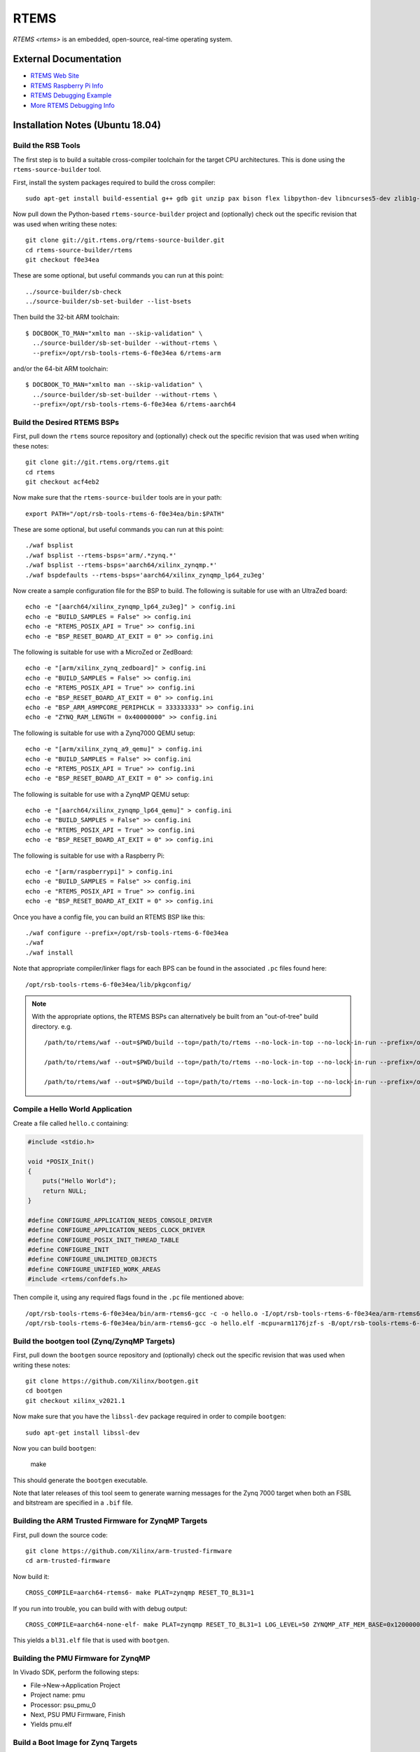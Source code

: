 =====
RTEMS
=====

`RTEMS <rtems>` is an embedded, open-source, real-time operating system.
  
External Documentation
======================

- `RTEMS Web Site <rtems-site_>`_
- `RTEMS Raspberry Pi Info <rtems-rpi_>`_
- `RTEMS Debugging Example <rtems-dbg_>`_
- `More RTEMS Debugging Info <rtems-dbg2_>`_

.. _rtems-site: https://www.rtems.org
.. _rtems-rpi:
   https://docs.rtems.org/branches/master/user/bsps/arm/raspberrypi.html
.. _rtems-dbg:
   https://docs.adacore.com/gnat_ugx-docs/html/gnat_ugx/gnat_ugx/rtems_topics.html
.. _rtems-dbg2:
   https://lists.rtems.org/pipermail/users/2020-April/067600.html

Installation Notes (Ubuntu 18.04)
=================================

Build the RSB Tools
-------------------

The first step is to build a suitable cross-compiler toolchain for the target
CPU architectures.  This is done using the ``rtems-source-builder`` tool.

First, install the system packages required to build the cross compiler::

  sudo apt-get install build-essential g++ gdb git unzip pax bison flex libpython-dev libncurses5-dev zlib1g-dev

Now pull down the Python-based ``rtems-source-builder`` project and
(optionally) check out the specific revision that was used when writing these
notes::
  
  git clone git://git.rtems.org/rtems-source-builder.git
  cd rtems-source-builder/rtems
  git checkout f0e34ea

These are some optional, but useful commands you can run at this point::
  
  ../source-builder/sb-check
  ../source-builder/sb-set-builder --list-bsets

Then build the 32-bit ARM toolchain::

  $ DOCBOOK_TO_MAN="xmlto man --skip-validation" \
    ../source-builder/sb-set-builder --without-rtems \
    --prefix=/opt/rsb-tools-rtems-6-f0e34ea 6/rtems-arm

and/or the 64-bit ARM toolchain::
  
  $ DOCBOOK_TO_MAN="xmlto man --skip-validation" \
    ../source-builder/sb-set-builder --without-rtems \
    --prefix=/opt/rsb-tools-rtems-6-f0e34ea 6/rtems-aarch64

Build the Desired RTEMS BSPs
----------------------------

First, pull down the ``rtems`` source repository and (optionally) check out
the specific revision that was used when writing these notes::
  
  git clone git://git.rtems.org/rtems.git
  cd rtems
  git checkout acf4eb2

Now make sure that the ``rtems-source-builder`` tools are in your path::

  export PATH="/opt/rsb-tools-rtems-6-f0e34ea/bin:$PATH"

These are some optional, but useful commands you can run at this point::
  
  ./waf bsplist
  ./waf bsplist --rtems-bsps='arm/.*zynq.*'
  ./waf bsplist --rtems-bsps='aarch64/xilinx_zynqmp.*'
  ./waf bspdefaults --rtems-bsps='aarch64/xilinx_zynqmp_lp64_zu3eg'

Now create a sample configuration file for the BSP to build.  The following
is suitable for use with an UltraZed board::
  
  echo -e "[aarch64/xilinx_zynqmp_lp64_zu3eg]" > config.ini
  echo -e "BUILD_SAMPLES = False" >> config.ini
  echo -e "RTEMS_POSIX_API = True" >> config.ini
  echo -e "BSP_RESET_BOARD_AT_EXIT = 0" >> config.ini

The following is suitable for use with a MicroZed or ZedBoard::
  
  echo -e "[arm/xilinx_zynq_zedboard]" > config.ini
  echo -e "BUILD_SAMPLES = False" >> config.ini
  echo -e "RTEMS_POSIX_API = True" >> config.ini
  echo -e "BSP_RESET_BOARD_AT_EXIT = 0" >> config.ini
  echo -e "BSP_ARM_A9MPCORE_PERIPHCLK = 333333333" >> config.ini
  echo -e "ZYNQ_RAM_LENGTH = 0x40000000" >> config.ini

The following is suitable for use with a Zynq7000 QEMU setup::

  echo -e "[arm/xilinx_zynq_a9_qemu]" > config.ini
  echo -e "BUILD_SAMPLES = False" >> config.ini
  echo -e "RTEMS_POSIX_API = True" >> config.ini
  echo -e "BSP_RESET_BOARD_AT_EXIT = 0" >> config.ini

The following is suitable for use with a ZynqMP QEMU setup::

  echo -e "[aarch64/xilinx_zynqmp_lp64_qemu]" > config.ini
  echo -e "BUILD_SAMPLES = False" >> config.ini
  echo -e "RTEMS_POSIX_API = True" >> config.ini
  echo -e "BSP_RESET_BOARD_AT_EXIT = 0" >> config.ini

The following is suitable for use with a Raspberry Pi::

  echo -e "[arm/raspberrypi]" > config.ini
  echo -e "BUILD_SAMPLES = False" >> config.ini
  echo -e "RTEMS_POSIX_API = True" >> config.ini
  echo -e "BSP_RESET_BOARD_AT_EXIT = 0" >> config.ini
  
Once you have a config file, you can build an RTEMS BSP like this::

  ./waf configure --prefix=/opt/rsb-tools-rtems-6-f0e34ea
  ./waf
  ./waf install

Note that appropriate compiler/linker flags for each BPS can be found in the
associated ``.pc`` files found here::
  
  /opt/rsb-tools-rtems-6-f0e34ea/lib/pkgconfig/


.. note::

  With the appropriate options, the RTEMS BSPs can alternatively be built from
  an "out-of-tree" build directory.  e.g. ::
    
    /path/to/rtems/waf --out=$PWD/build --top=/path/to/rtems --no-lock-in-top --no-lock-in-run --prefix=/opt/rsb-tools-rtems-6-f0e34ea configure --rtems-config $PWD/config.ini
     
    /path/to/rtems/waf --out=$PWD/build --top=/path/to/rtems --no-lock-in-top --no-lock-in-run --prefix=/opt/rsb-tools-rtems-6-f0e34ea
     
    /path/to/rtems/waf --out=$PWD/build --top=/path/to/rtems --no-lock-in-top --no-lock-in-run --prefix=/opt/rsb-tools-rtems-6-f0e34ea install

Compile a Hello World Application
---------------------------------

Create a file called ``hello.c`` containing:

.. code-block:: c

  #include <stdio.h>
   
  void *POSIX_Init()
  {
      puts("Hello World");
      return NULL;
  }
   
  #define CONFIGURE_APPLICATION_NEEDS_CONSOLE_DRIVER
  #define CONFIGURE_APPLICATION_NEEDS_CLOCK_DRIVER
  #define CONFIGURE_POSIX_INIT_THREAD_TABLE
  #define CONFIGURE_INIT
  #define CONFIGURE_UNLIMITED_OBJECTS
  #define CONFIGURE_UNIFIED_WORK_AREAS
  #include <rtems/confdefs.h>

Then compile it, using any required flags found in the ``.pc`` file mentioned
above::

  /opt/rsb-tools-rtems-6-f0e34ea/bin/arm-rtems6-gcc -c -o hello.o -I/opt/rsb-tools-rtems-6-f0e34ea/arm-rtems6/raspberrypi/lib/include -mcpu=arm1176jzf-s -ffunction-sections -fdata-sections hello.c
  /opt/rsb-tools-rtems-6-f0e34ea/bin/arm-rtems6-gcc -o hello.elf -mcpu=arm1176jzf-s -B/opt/rsb-tools-rtems-6-f0e34ea/arm-rtems6/raspberrypi/lib -qrtems -Wl,--gc-sections hello.o

Build the bootgen tool (Zynq/ZynqMP Targets)
--------------------------------------------

First, pull down the ``bootgen`` source repository and (optionally) check out
the specific revision that was used when writing these notes::

  git clone https://github.com/Xilinx/bootgen.git
  cd bootgen
  git checkout xilinx_v2021.1

Now make sure that you have the ``libssl-dev`` package required in order to compile ``bootgen``::

  sudo apt-get install libssl-dev

Now you can build ``bootgen``:

  make

This should generate the ``bootgen`` executable.

Note that later releases of this tool seem to generate warning messages for
the Zynq 7000 target when both an FSBL and bitstream are specified in a
``.bif`` file.

Building the ARM Trusted Firmware for ZynqMP Targets
----------------------------------------------------

First, pull down the source code::

  git clone https://github.com/Xilinx/arm-trusted-firmware
  cd arm-trusted-firmware

Now build it::
  
  CROSS_COMPILE=aarch64-rtems6- make PLAT=zynqmp RESET_TO_BL31=1

If you run into trouble, you can build with with debug output::
  
  CROSS_COMPILE=aarch64-none-elf- make PLAT=zynqmp RESET_TO_BL31=1 LOG_LEVEL=50 ZYNQMP_ATF_MEM_BASE=0x12000000 ZYNQMP_ATF_MEM_SIZE=0x00100000

This yields a ``bl31.elf`` file that is used with ``bootgen``.

Building the PMU Firmware for ZynqMP
------------------------------------

In Vivado SDK, perform the following steps:
  
- File->New->Application Project
- Project name: pmu
- Processor: psu_pmu_0
- Next, PSU PMU Firmware, Finish
- Yields pmu.elf

Build a Boot Image for Zynq Targets
-----------------------------------

Create a file called ``hello.bif`` containing::

  the_ROM_image:
  {
    [bootloader]fsbl.elf
    system_wrapper.bit
    hello.elf
  }

The ``fsbl.elf`` and ``system_wrapper.bit`` files are generated in Vivado.

Now generate a bootable image for the "Hello World" application::

  /path/to/bootgen -arch zynq -image hello.bif -o hello.bin

Build a Boot Image for ZynqMP Targets
-------------------------------------

Create a file called ``hello.bif`` containing::

  the_ROM_image:
  {
          //[pmufw_image]pmu.elf // pmu fw loaded by boot rom
          [bootloader, destination_cpu=a53-0]fsbl.elf
          [destination_cpu=pmu]pmu.elf // pmu fw loaded by fsbl
          [destination_device=pl]system_wrapper.bit // optional
          [destination_cpu=a53-0, exception_level=el-3, trustzone]bl31.elf
          [destination_cpu=a53-0, exception_level=el-2]hello.elf
  }

The ``fsbl.elf``, ``pmu.elf`` and ``system_wrapper.bit`` files are generated
in Vivado.

Now generate a bootable image for the "Hello World" application::

  /path/to/bootgen -arch zynqmp -image hello.bif -o hello.bin

----------
QEMU Setup
----------

If you want to emulate any of the ARM or AARCH64 targets, you will need to
install the QEMU emulator::

  sudo apt install qemu-system-arm

Raspberry Pi Setup
------------------

The following instructions were tested with a first-generation Raspberry Pi.

First, configure an SD card for booting the Raspberry Pi using the standard
process, but choose one of the minimal images.  On Ubuntu, this is best done
via::

  sudo apt-get install rpi-imager
  rpi-imager

Choose the ``Raspberry Pi OS Lite (Legacy/Buster)`` image and write it to an
SD card.

The default configuration should have the serial boot console enabled.
Connect up something like the `FTDI TTL-232R-3V3 cable
<https://www.ftdichip.com/Support/Documents/DataSheets/Cables/DS_TTL-232R_CABLES.pdf>`_
to your PC.  With this cable, the yellow PC-RXD pin connects to the PI-TXD
(P1-PIN8), the black PC-GND pin connects to the PI-GND (P1-PIN6), and the
orange PC-TXD pin connects to the PI-RXD (P1-PIN10) as shown `here
<https://www.raspberrypi.com/documentation/computers/raspberry-pi.html>`_.

Now run the following command in a terminal window and power up the Pi with
the SD card inserted::

  sudo picocom /dev/ttyUSB0 --b 115200 --d 8 --p n --f

You should see kernel boot output.  Now type <ctrl-a><ctrl-q> to quit
picocom.

Booting RTEMS currently requires an older version of the Pi firmware to be
installed on the SD card, so download a zip file with the required firmware
from `this link <https://github.com/raspberrypi/firmware/tree/1.20200601>`_.
Checking out the whole Git repo takes a very long time.

Now mount the SD card boot partition and move all the files in that boot
directory into a subdirectory (except for ``config.txt``), as they will be
replaced.  Now copy all the files from the boot directory of the zip file you
just downloaded onto the boot partition of the SD card::

  mkdir /media/user/boot/backup
  mv /media/user/boot/* /media/user/boot/backup
  mv /media/user/boot/backup/config.txt /media/user/boot
  cp -r firmware-1.20200601/boot/* /media/user/boot

We also need to add the following lines to the end of ``config.txt``::

  dtoverlay=disable-bt
  kernel_address=0x200000
  kernel=kernel.img

You can test the booting of this configuration once more to make sure you
still see serial output.

Building a Raspberry Pi Kernel Image
------------------------------------

In order to create a bootable image for use on the Raspberry Pi, you must run
the following command::

  /opt/rsb-tools-rtems-6-f0e34ea/bin/arm-rtems6-objcopy -Obinary hello.elf kernel.img

Booting a Raspberry Pi Kernel Image
-----------------------------------

You can now copy the ``kernel.img`` file you created previously onto the boot
partition of the Raspberry Pi SD card (overwriting the existing one) and
power up the board::

  cp kernel.img /media/user/boot/

You should text see output appear in the ``picocom`` terminal window that you
set up previously.

Booting a QEMU Image
--------------------

For the Zynq 7000 QEMU target, run::

  qemu-system-arm -serial null -serial mon:stdio -net none -nographic -M xilinx-zynq-a9 -m 256M -kernel hello.elf

Note that stdin does not appear to work for the Zynq 7000 QEMU target, but
stdout does.

For the Zynq 7000 QEMU target with ethernet emulation, run::
  
  qemu-system-arm -serial null -serial mon:stdio -net nic,model=cadence_gem,macaddr=0e:b0:ba:5e:ba:11 -net user,hostfwd=tcp:127.0.0.1:2000-:23 -nographic -M xilinx-zynq-a9 -m 256M -kernel hello.elf

For the ZynqMP QEMU target, run::
  
  qemu-system-aarch64 -serial mon:stdio -net none -nographic -machine xlnx-zcu102 -m 4096 -kernel hello.elf

For the ZynqMP QEMU target with ethernet emulation, run::
  
  qemu-system-aarch64 -serial mon:stdio -net nic,model=cadence_gem,macaddr=0e:b0:ba:5e:ba:11 -net user,hostfwd=tcp:127.0.0.1:2000-:23 -nographic -machine xlnx-zcu102 -m 4096 -kernel hello.elf

To exit or issue QEMU commands, use these key sequences::

  Ctrl-a h -> Help
  Ctrl-a x -> Exit QEMU

Booting a MicroZed BOOT.BIN Image
---------------------------------

Now copy the ``hello.bin`` file (generated via ``bootgen``) into the root
directory of a MicroZed's SD card, renaming it ``BOOT.BIN``.

Now put the SD card into the MicroZed and boot it up.

Before turning on power to the development board, connect up the USB UART
cable to your workstation and run this command in a terminal window::

  picocom /dev/ttyUSB0 --b 115200 --d 8 --p n --f n

Now type <ctrl-a><ctrl-q> to quit picocom.

Booting an UltraZed BOOT.BIN Image
----------------------------------

Now copy the ``hello.bin`` file (generated via ``bootgen``) into the root
directory of an UltaZed's SD card, renaming it ``BOOT.BIN``.

Now put the SD card into the UltraZed and boot it up.

Before turning on power to the development board, connect up the USB UART
cable to your workstation and run this command in a terminal window::

  picocom /dev/ttyUSB1 --b 115200 --d 8 --p n --f n

Now type <ctrl-a><ctrl-q> to quit picocom.

Build libbsd for RTEMS (Optional)
---------------------------------

If you want extra features like networking and SD card drivers, you will also
need to build ``libbsd``.

In order to do this, first pull down the ``rtems-libbsd`` source repository
and (optionally) check out the required branch that works with RTEMS (commit
``ac4cf946a28329cc65cbc0c30ec1ed0d6449d7cc`` was used when writing these
notes)::
  
  git clone git://git.rtems.org/rtems-libbsd.git
  cd rtems-libbsd
  git checkout 6-freebsd-12
  git submodule init
  git submodule update rtems_waf
  ./waf configure --prefix=/opt/rsb-tools-rtems-6-f0e34ea \
    --rtems-bsps="aarch64/xilinx_zynqmp_lp64_zu3eg" \
    --buildset=buildset/default.ini
  ./waf
  ./waf install

.. note::

  With the appropriate command-line options, libbsd can alternatively be built
  from an "out-of-tree" build directory::
    
    /path/to/libbsd/waf --prefix=/opt/rsb-tools-rtems-6-f0e34ea --rtems-bsps="aarch64/xilinx_zynqmp_lp64_zu3eg" --buildset=buildset/default.ini --out=$PWD/build --top=/path/to/libbsd configure
   
    /path/to/libbsd/waf --prefix=/opt/rsb-tools-rtems-6-f0e34ea --rtems-bsps="aarch64/xilinx_zynqmp_lp64_zu3eg" --buildset=buildset/default.ini --out=$PWD/build --top=/path/to/libbsd
   
    /path/to/libbsd/waf --prefix=/opt/rsb-tools-rtems-6-f0e34ea --rtems-bsps="aarch64/xilinx_zynqmp_lp64_zu3eg" --buildset=buildset/default.ini --out=$PWD/build --top=/path/to/libbsd install

  Please note that (unlike the RTEMS out-of-tree build) the
  ``--no-lock-in-top`` and ``--no-lock-in-run`` options cannot be specified
  because the waf configuration is loaded from the lock files during the
  "build" phase.

An Application to Test libbsd
-----------------------------

In order to test ``libbsd``, you can create a file called ``netcon.c``
containing:

.. code-block:: c

  #include <stdio.h>
  #include <rtems/shell.h>
  #include <rtems/bsd/bsd.h>
  #include <machine/rtems-bsd-rc-conf.h>
   
  #define BOARD_ETH_IFC "cgem0" // microzed and ultrazed
   
  static const char* rc_conf_text = \
    "hostname=\"rtems\"\n" \
    "ifconfig_" BOARD_ETH_IFC "=\"inet 172.18.14.227 netmask 255.255.0.0\"\n" \
    "\n";
   
  void *POSIX_Init(void * arg)
  {
      rtems_status_code sc;
      
      sc = rtems_bsd_initialize();
      if (sc != RTEMS_SUCCESSFUL)
          printf ("rtems_bsd_initialize error: %s (%d)\n",
                  rtems_status_text (sc), sc);
   
      sc = rtems_bsd_run_rc_conf_script("internal", rc_conf_text, 10, true);
      if (sc != RTEMS_SUCCESSFUL)
          printf ("rtems_bsd_run_rc_conf_script error: %s (%d)\n",
                  rtems_status_text (sc), sc);
      
      sc = rtems_task_wake_after(100);
      if (sc != RTEMS_SUCCESSFUL)
          printf ("rtems_task_wake_after error: %s (%d)\n",
                  rtems_status_text (sc), sc);
   
      sc = rtems_shell_init(
          "net_shell", 60 * 1024, 150, "/dev/console", 0, 1, NULL);
      if (sc != RTEMS_SUCCESSFUL)
          printf ("rtems_shell_init error: %s (%d)\n",
                  rtems_status_text (sc), sc);
   
      return NULL;
  }
   
  #define RTEMS_BSD_CONFIG_BSP_CONFIG
  #define RTEMS_BSD_CONFIG_INIT
  #include <machine/rtems-bsd-config.h>
   
  #include <rtems/netcmds-config.h>
  #define CONFIGURE_SHELL_USER_COMMANDS \
    &rtems_shell_ARP_Command, \
    &rtems_shell_HOSTNAME_Command, \
    &rtems_shell_PING_Command, \
    &rtems_shell_ROUTE_Command, \
    &rtems_shell_NETSTAT_Command, \
    &rtems_shell_IFCONFIG_Command
  #define CONFIGURE_SHELL_COMMANDS_ALL
  #define CONFIGURE_SHELL_COMMANDS_INIT
  #include <rtems/shellconfig.h>
   
  #define CONFIGURE_APPLICATION_NEEDS_CONSOLE_DRIVER
  #define CONFIGURE_APPLICATION_NEEDS_CLOCK_DRIVER
  #define CONFIGURE_POSIX_INIT_THREAD_TABLE
  #define CONFIGURE_INIT
  #define CONFIGURE_UNLIMITED_OBJECTS
  #define CONFIGURE_UNIFIED_WORK_AREAS
  #define CONFIGURE_MAXIMUM_FILE_DESCRIPTORS 80
  #define CONFIGURE_APPLICATION_NEEDS_LIBBLOCK
  #define CONFIGURE_MAXIMUM_USER_EXTENSIONS 1
  #include <rtems/confdefs.h>

And then compile it as before, but link in ``libbsd`` and ``libm``::

  /opt/rsb-tools-rtems-6-f0e34ea/bin/arm-rtems6-gcc -c -o netcon.o -I/opt/rsb-tools-rtems-6-f0e34ea/arm-rtems6/raspberrypi/lib/include -mcpu=arm1176jzf-s -ffunction-sections -fdata-sections netcon.c
  /opt/rsb-tools-rtems-6-f0e34ea/bin/arm-rtems6-gcc -o netcon.elf -mcpu=arm1176jzf-s -B/opt/rsb-tools-rtems-6-f0e34ea/arm-rtems6/raspberrypi/lib -qrtems -Wl,--gc-sections netcon.o -lbsd -lm

Note that ethernet does not currently work for the Raspberry Pi, but does for
the MicroZed and UltraZed.

Tools for Examining Executables
-------------------------------

Print the size of an executable::

  /opt/rsb-tools-rtems-6-f0e34ea/bin/aarch64-rtems6-size hello.elf

To see the memory layout of an executable::
  
  /opt/rsb-tools-rtems-6-f0e34ea/bin/aarch64-rtems6-readelf -S hello.elf

Building U-Boot (Optional)
--------------------------

If you have a need for a more sophisticated bootloader, you can set up
U-Boot.

In order to do this, first pull down the ``u-boot`` source repository and
(optionally) check out the commit that was used when writing these notes)::
  
  git clone https://github.com/Xilinx/u-boot-xlnx.git
  cd u-boot-xlnx
  git checkout xilinx-v2022.2

The (forked) URL/commit above is applicable to the Xilinx Zynq and ZynqMP
boards.  For other targets (like the Raspberry Pi), the master repository
should be used::

  git clone https://github.com/u-boot/u-boot.git
  cd u-boot

You can see the available boards and device trees in places like these::

  ls configs/xilinx_zynq_virt_defconfig
  ls arch/arm/dts/zynq-microzed.dts
  
  ls configs/rpi_defconfig
  ls arch/arm/dts/bcm2835-rpi-b.dts

To configure for the MicroZed board, issue these commands::

  export CROSS_COMPILE=/opt/rsb-tools-rtems-6-f0e34ea/bin/arm-rtems6- 
  export DEVICE_TREE=zynq-microzed
  make xilinx_zynq_virt_defconfig

For the UltraZed, issue these commands instead::

  export CROSS_COMPILE=/opt/rsb-tools-rtems-6-f0e34ea/bin/aarch64-rtems6-
  export DEVICE_TREE=avnet-ultrazedev-cc-v1.0-ultrazedev-som-v1.0
  make avnet_ultrazedev_cc_v1_0_ultrazedev_som_v1_0_defconfig

You will also need to follow these steps for the UltraZed:

* Run ``make menuconfig``
* Select ``Device Drivers``
* Then select ``SOC specific Drivers``
* Then select ``Enable SOC Device ID driver for Xilinx ZynqMP``
* Save and exit

For the UltraZed ethernet to work, you must also change ``reg = <0>`` to
``reg = <9>`` in ``arch/arm/dts/avnet-ultrazedev-som-v1.0.dtsi``.

If you want to use TFTP boot with a non-privileged server port, you will need
to remove this ``#ifdef`` line (and the corresponding ``#endif`` line) in
``net/tftp.c``::

  #ifdef CONFIG_TFTP_PORT

To kick off the build do::
  
  make -j

This build process should result in a ``u-boot.elf`` in the top-level
directory.  For Zynq/ZynqMP targets a ``BOOT.BIN`` file can be created using
``bootgen`` following the previous instructions and replacing ``hello.elf``
with ``u-boot.elf``.  The resulting BOOT.BIN should be able to boot on the
target board.  For the the Raspberry Pi, the ``u-boot.elf`` file can be used
to create a ``kernel.img`` in the same way that was done for ``hello.elf``.

If you want to clean everything up to build for another board, run::

  make distclean

Basic U-Boot Configuration for the MicroZed (Optional)
------------------------------------------------------

You can add a ``boot.scr`` file to the root SD card partition to customize
what u-boot does when it boots up.  As an example, create a text file named
``boot.txt`` containing the following text::

  fatload mmc 0 0x104000 hello.img
  echo "Booting hello.img from SD card..."
  bootm 0x104000
  
These commands instruct u-boot to look for a file named ``hello.img`` on the
SD card, load it into memory at the specified address, and then run it.

Now we need to convert this text file to an ``.scr`` script image::

  u-boot-xlnx/tools/mkimage -A arm -T script -C none -n "Boot Script" -d boot.txt boot.scr

The resulting ``boot.scr`` file can then be copied into the root directory of
the SD card.

Now we need to convert our ``hello.elf`` file into a binary image::

  /opt/rsb-tools-rtems-6-f0e34ea/bin/arm-rtems6-objcopy -R -S -Obinary hello.elf hello.binary

Now we need to make a ``u-boot`` image from the binary image::
  
  u-boot-xlnx/tools/mkimage -A arm -O rtems -T kernel -C none -a 0x104000 -e 0x104000 -n "Hello World" -d hello.binary hello.img

Now copy the resulting ``hello.img`` output file onto the root partition of
the SD card and boot up the board.

Basic U-Boot Configuration for the UltraZed (Optional)
------------------------------------------------------

You can add a ``boot.scr`` file to the root SD card partition to customize
what u-boot does when it boots up.  As an example, create a text file named
``boot.txt`` containing the following text::

  fatload mmc 1 0x10000000 hello.img
  echo "Booting hello.img from SD card..."
  bootm 0x10000000
  
These commands instruct u-boot to look for a file named ``hello.img`` on the
SD card, load it into memory at the specified address, and then run it.

Now we need to convert this text file to an ``.scr`` script image::

  u-boot-xlnx/tools/mkimage -A arm64 -T script -C none -n "Boot Script" -d boot.txt boot.scr

The resulting ``boot.scr`` file can then be copied into the root directory of
the SD card.

Now we need to convert our ``hello.elf`` file into a binary image::

  /opt/rsb-tools-rtems-6-f0e34ea/bin/aarch64-rtems6-objcopy -R -S -Obinary hello.elf hello.binary

Now we need to make a ``u-boot`` image from the binary image::
  
  u-boot-xlnx/tools/mkimage -A arm64 -O rtems -T kernel -C none -a 0x10000000 -e 0x10000000 -n "Hello World" -d hello.binary hello.img

Now copy the resulting ``hello.img`` output file onto the root partition of
the SD card and boot up the board.

TFTP Boot on the MicroZed (Optional)
------------------------------------

If we want to boot the MicroZed via TFTP, we can update the ``boot.txt`` as
follows, re-generate ``boot.scr`` and copy that to the SD card as before::

  env set tftpdstp 54321
  env set serverip 192.168.1.222
  env set ipaddr 192.168.1.111
  env set netmask 255.255.0.0
  echo "Starting application from tftp..."
  ping 192.168.1.222
  tftpboot 0x104000 hello.img
  bootm 0x104000

Just replace the network addresses/netmask with something applicable to your
setup.

Before powering up the target board, run the following command on your
development host machine from the directory containing ``hello.img``::

  /opt/rsb-tools-rtems-6-f0e34ea/bin/rtems-tftp-server -P 54321 -v --trace-packets

If you want to change the name of the image being loaded without updating
``boot.scr`` on the target system, you can do something like this::

  /opt/rsb-tools-rtems-6-f0e34ea/bin/rtems-tftp-server -P 54321 -F net_shell.img

TFTP Boot on the UltraZed (Optional)
------------------------------------

If we want to boot the UltraZed via TFTP, we can update the ``boot.txt`` as
follows, re-generate ``boot.scr`` and copy that to the SD card as before::

  env set tftpdstp 54321
  env set serverip 192.168.1.222
  env set ipaddr 192.168.1.111
  env set netmask 255.255.0.0
  echo "Starting application from tftp..."
  ping 192.168.1.222
  tftpboot 0x10000000 hello.img
  bootm 0x10000000

Just replace the network addresses/netmask with something applicable to your
setup.

Before powering up the target board, run the following command on your
development host machine from the directory containing ``hello.img``::

  /opt/rsb-tools-rtems-6-f0e34ea/bin/rtems-tftp-server -P 54321 -v --trace-packets

If you want to change the name of the image being loaded without updating
``boot.scr`` on the target system, you can do something like this::

  /opt/rsb-tools-rtems-6-f0e34ea/bin/rtems-tftp-server -P 54321 -F net_shell.img

Alternative U-Boot Boot Commands
--------------------------------

If you want to boot a "binary" file (like ``hello.binary`` mentioned
previously) without having to convert it to a ``u-boot`` image file
(i.e. ``hello.img``), you can do this by using ``go`` to execute the program
instead of ``bootm``::

  tftpboot 0x10000000 hello.binary
  go 0x10000000

You can also go a step further and directly boot the ``.elf`` file.  The
caveat here is that you must load the ``.elf`` file into a different,
non-overlapping memory area rather than the program start address that we
have been using up until now::

  tftpboot 0x20000000 hello.elf
  bootelf 0x20000000

This approach applies to both the SD card and TFTP boot methods.

Using a Remote Debugger with the MicroZed/UltraZed
--------------------------------------------------

If you want to do remote debugging over ethernet, you need to set up
``libdebugger`` in your application.  Start with the ``libbsd`` test
application shown previously and add the following ``#include`` directives::

  #include <rtems/rtems-debugger.h>
  #include <rtems/rtems-debugger-remote-tcp.h>

then add the following static declaration::

  static rtems_printer printer;

Now add the following lines before you initialize the shell in
``POSIX_Init()``::

    printf ("registering rtems debugger tcp remote...\n\n");
    sc = rtems_debugger_register_tcp_remote();
    if (sc != RTEMS_SUCCESSFUL)
        printf ("error in  rtems_debugger_register_tcp_remote()\n");
    
    printf ("starting rtems debugger...\n\n");
    sc = rtems_debugger_start("tcp", "1222", 3, 1, &printer);
    if (sc != RTEMS_SUCCESSFUL)
        printf ("error in  rtems_debugger_start()\n");

    rtems_debugger_break(1); // Wait here until debugger connects

You will also need to link the application with ``-ldebugger``.

Now when you boot up the target system with this application, it should wait
for a remote debugger connection before starting the shell.  You should be
able to connect to the target system by executing these commands on your host
development system::

  /opt/rsb-tools-rtems-6-f0e34ea/bin/aarch64-rtems6-gdb dbg_test.elf
  (gdb) target remote 192.168.1.111:1222
  (gdb) up
  (gdb) up
  (gdb) up
  (gdb) up
  (gdb) up
  (gdb) up
  (gdb) list
  (gdb) quit

After quitting the remote debugger, execution should continue on the target
system.

Debugging a QEMU Image
----------------------

For the Zynq 7000 QEMU target, run::

  qemu-system-arm -serial null -serial mon:stdio -net none -nographic -M xilinx-zynq-a9 -m 256M -kernel hello.elf -S -s

This will freeze the CPU on application startup and wait for a debugger to
connect on TCP port ``1234``.

Then you can run the following commands on your host development system to
connect to the target system::

  /opt/rsb-tools-rtems-6-f0e34ea/bin/arm-rtems6-gdb hello.elf
  (gdb) target remote localhost:1234

The process is similar for the ZynqMP QEMU target.
